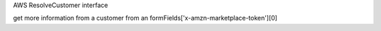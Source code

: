 AWS ResolveCustomer interface

get more information from a customer from an formFields['x-amzn-marketplace-token'][0]
